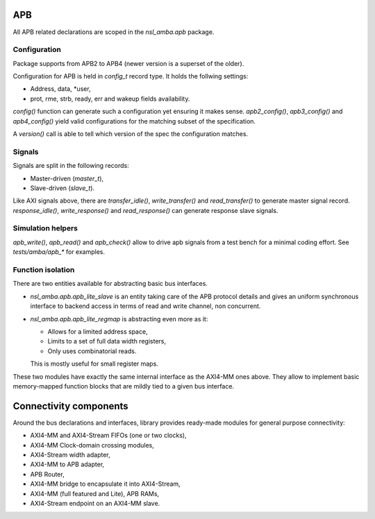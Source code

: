 
APB
===

All APB related declarations are scoped in the `nsl_amba.apb` package.

Configuration
-------------

Package supports from APB2 to APB4 (newer version is a superset of the
older).

Configuration for APB is held in `config_t` record type. It holds the
follwing settings:

* Address, data, *user,
* prot, rme, strb, ready, err and wakeup fields availability.

`config()` function can generate such a configuration yet ensuring it
makes sense. `apb2_config()`, `apb3_config()` and `apb4_config()`
yield valid configurations for the matching subset of the
specification.

A `version()` call is able to tell which version of the spec the
configuration matches.

Signals
-------

Signals are split in the following records:

* Master-driven (`master_t`),
* Slave-driven (`slave_t`).

Like AXI signals above, there are `transfer_idle()`,
`write_transfer()` and `read_transfer()` to generate master signal
record.  `response_idle()`, `write_response()` and `read_response()`
can generate response slave signals.

Simulation helpers
------------------

`apb_write()`, `apb_read()` and `apb_check()` allow to drive apb
signals from a test bench for a minimal coding effort.  See
`tests/amba/apb_*` for examples.

Function isolation
------------------

There are two entities available for abstracting basic bus
interfaces.

* `nsl_amba.apb.apb_lite_slave` is an entity taking care of the APB
  protocol details and gives an uniform synchronous interface to
  backend access in terms of read and write channel, non concurrent.

* `nsl_amba.apb.apb_lite_regmap` is abstracting even more as it:

  * Allows for a limited address space,
  * Limits to a set of full data width registers,
  * Only uses combinatorial reads.

  This is mostly useful for small register maps.

These two modules have exactly the same internal interface as the
AXI4-MM ones above. They allow to implement basic memory-mapped
function blocks that are mildly tied to a given bus interface.

Connectivity components
=======================

Around the bus declarations and interfaces, library provides
ready-made modules for general purpose connectivity:

* AXI4-MM and AXI4-Stream FIFOs (one or two clocks),
* AXI4-MM Clock-domain crossing modules,
* AXI4-Stream width adapter,
* AXI4-MM to APB adapter,
* APB Router,
* AXI4-MM bridge to encapsulate it into AXI4-Stream,
* AXI4-MM (full featured and Lite), APB RAMs,
* AXI4-Stream endpoint on an AXI4-MM slave.
